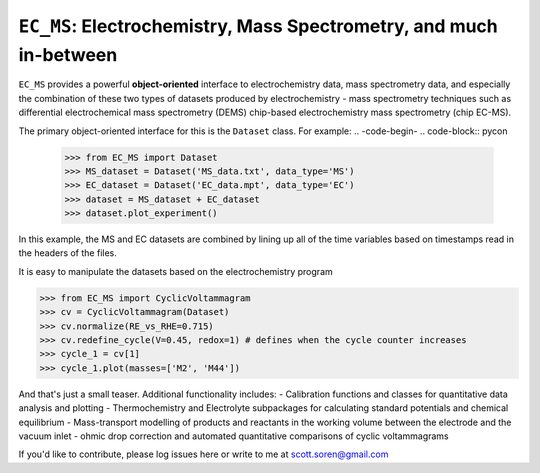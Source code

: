 ==================
``EC_MS``: Electrochemistry, Mass Spectrometry, and much in-between
==================

``EC_MS`` provides a powerful **object-oriented** interface to electrochemistry data, mass spectrometry data, and especially the combination of these two types of datasets produced by electrochemistry - mass spectrometry techniques such as differential electrochemical mass spectrometry (DEMS) chip-based electrochemistry mass spectrometry (chip EC-MS). 

The primary object-oriented interface for this is the ``Dataset`` class. For example:
.. -code-begin-
.. code-block:: pycon

   >>> from EC_MS import Dataset
   >>> MS_dataset = Dataset('MS_data.txt', data_type='MS')
   >>> EC_dataset = Dataset('EC_data.mpt', data_type='EC')
   >>> dataset = MS_dataset + EC_dataset
   >>> dataset.plot_experiment()

In this example, the MS and EC datasets are combined by lining up all of the time variables based on timestamps read in the headers of the files. 

It is easy to manipulate the datasets based on the electrochemistry program

.. -code-begin-
.. code-block:: pycon

   >>> from EC_MS import CyclicVoltammagram
   >>> cv = CyclicVoltammagram(Dataset)
   >>> cv.normalize(RE_vs_RHE=0.715)
   >>> cv.redefine_cycle(V=0.45, redox=1) # defines when the cycle counter increases
   >>> cycle_1 = cv[1]
   >>> cycle_1.plot(masses=['M2', 'M44'])

And that's just a small teaser. Additional functionality includes: 
- Calibration functions and classes for quantitative data analysis and plotting
- Thermochemistry and Electrolyte subpackages for calculating standard potentials and chemical equilibrium
- Mass-transport modelling of products and reactants in the working volume between the electrode and the vacuum inlet
- ohmic drop correction and automated quantitative comparisons of cyclic voltammagrams

If you'd like to contribute, please log issues here or write to me at scott.soren@gmail.com

